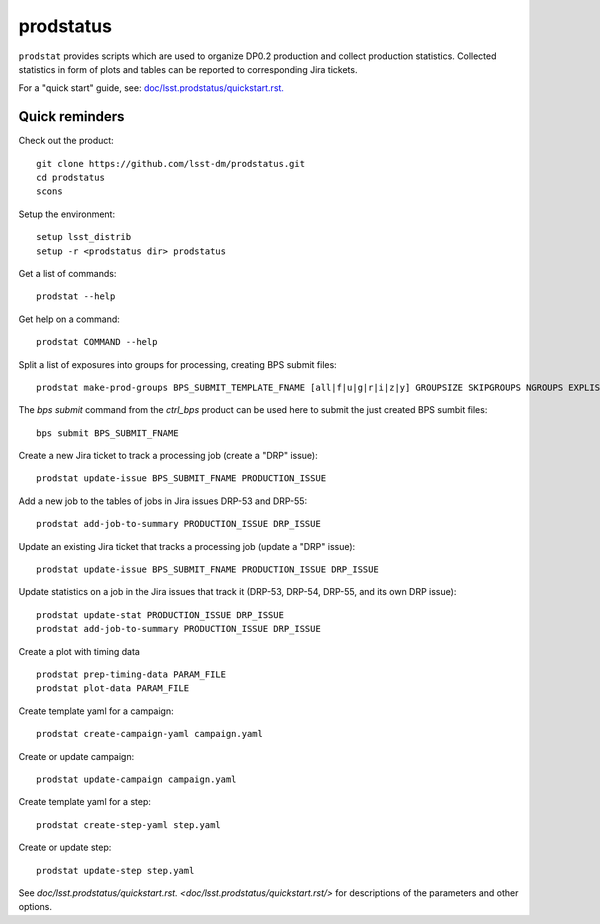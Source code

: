 
prodstatus
==========

``prodstat`` provides scripts which are used  to organize DP0.2 production and collect production statistics.
Collected statistics in form of plots and tables can be reported to corresponding Jira tickets.

For a "quick start" guide, see: `doc/lsst.prodstatus/quickstart.rst. <doc/lsst.prodstatus/quickstart.rst/>`_

Quick reminders
---------------

Check out the product::

  git clone https://github.com/lsst-dm/prodstatus.git
  cd prodstatus
  scons

Setup the environment::

  setup lsst_distrib
  setup -r <prodstatus dir> prodstatus

Get a list of commands::

  prodstat --help

Get help on a command::

  prodstat COMMAND --help

Split a list of exposures into groups for processing, creating BPS submit files::

  prodstat make-prod-groups BPS_SUBMIT_TEMPLATE_FNAME [all|f|u|g|r|i|z|y] GROUPSIZE SKIPGROUPS NGROUPS EXPLIST_FNAME

The `bps submit` command from the `ctrl_bps` product can be used here to submit the just created BPS sumbit files::

  bps submit BPS_SUBMIT_FNAME

Create a new Jira ticket to track a processing job (create a "DRP" issue)::

  prodstat update-issue BPS_SUBMIT_FNAME PRODUCTION_ISSUE

Add a new job to the tables of jobs in Jira issues DRP-53 and DRP-55::

  prodstat add-job-to-summary PRODUCTION_ISSUE DRP_ISSUE

Update an existing Jira ticket that tracks a processing job (update a "DRP" issue)::

  prodstat update-issue BPS_SUBMIT_FNAME PRODUCTION_ISSUE DRP_ISSUE

Update statistics on a job in the Jira issues that track it (DRP-53, DRP-54, DRP-55, and its own DRP issue)::

  prodstat update-stat PRODUCTION_ISSUE DRP_ISSUE
  prodstat add-job-to-summary PRODUCTION_ISSUE DRP_ISSUE

Create a plot with timing data ::

  prodstat prep-timing-data PARAM_FILE
  prodstat plot-data PARAM_FILE

Create template yaml for a campaign::

  prodstat create-campaign-yaml campaign.yaml

Create or update campaign::

  prodstat update-campaign campaign.yaml

Create template yaml for a step::

  prodstat create-step-yaml step.yaml

Create or update step::

  prodstat update-step step.yaml

See `doc/lsst.prodstatus/quickstart.rst. <doc/lsst.prodstatus/quickstart.rst/>`
for descriptions of the parameters and other options.
